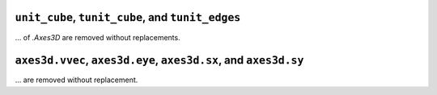 ``unit_cube``, ``tunit_cube``, and ``tunit_edges``
~~~~~~~~~~~~~~~~~~~~~~~~~~~~~~~~~~~~~~~~~~~~~~~~~~

... of `.Axes3D` are removed without replacements.

``axes3d.vvec``, ``axes3d.eye``, ``axes3d.sx``, and ``axes3d.sy``
~~~~~~~~~~~~~~~~~~~~~~~~~~~~~~~~~~~~~~~~~~~~~~~~~~~~~~~~~~~~~~~~~

... are removed without replacement.
